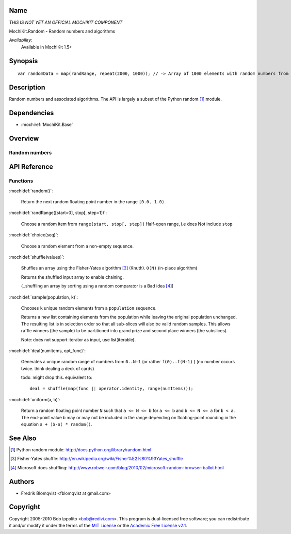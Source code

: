 .. title:: MochiKit.Random - Random numbers and algorithms

Name
====

*THIS IS NOT YET AN OFFICIAL MOCHIKIT COMPONENT*

MochiKit.Random - Random numbers and algorithms

*Availability*:
    Available in MochiKit 1.5+

Synopsis
========

::

    var randomData = map(randRange, repeat(2000, 1000)); // -> Array of 1000 elements with random numbers from 0 to 1999


Description
===========

Random numbers and associated algorithms.
The API is largely a subset of the Python random [1]_ module.


Dependencies
============

- :mochiref:`MochiKit.Base`


Overview
========

Random numbers
------------------------



API Reference
=============

Functions
---------

:mochidef:`random()`:

    Return the next random floating point number in the range ``[0.0, 1.0)``.

:mochidef:`randRange([start=0], stop[, step=1])`:

    Choose a random item from ``range(start, stop[, step])``
    Half-open range, i.e does Not include ``stop``


:mochidef:`choice(seq)`:

    Choose a random element from a non-empty sequence.


:mochidef:`shuffle(values)`:

    Shuffles an array using the Fisher-Yates algorithm [3]_ (Knuth). ``O(N)``
    (in-place algorithm)

    Returns the shuffled input array to enable chaining.

    (..shuffling an array by sorting using a random comparator is a Bad idea [4]_)


:mochidef:`sample(population, k)`:

    Chooses ``k`` unique random elements from a ``population`` sequence.

    Returns a new list containing elements from the population while
    leaving the original population unchanged.  The resulting list is
    in selection order so that all sub-slices will also be valid random
    samples.  This allows raffle winners (the sample) to be partitioned
    into grand prize and second place winners (the subslices).

    Note: does not support iterator as input, use list(iterable).


:mochidef:`deal(numItems, opt_func)`:

    Generates a unique random range of numbers from ``0..N-1`` (or rather ``f(0)..f(N-1)`` ) (no number occurs twice. think dealing a deck of cards)

    todo: might drop this. equivalent to::

        deal = shuffle(map(func || operator.identity, range(numItems)));


:mochidef:`uniform(a, b)`:

    Return a random floating point number ``N`` such that ``a <= N <= b`` for ``a <= b`` and ``b <= N <= a`` for ``b < a``.
    The end-point value b may or may not be included in the range depending on floating-point rounding in the equation ``a + (b-a) * random()``.



See Also
========

.. [1] Python random module: http://docs.python.org/library/random.html

.. [3] Fisher-Yates shuffle: http://en.wikipedia.org/wiki/Fisher%E2%80%93Yates_shuffle
.. [4] Microsoft does shuffling: http://www.robweir.com/blog/2010/02/microsoft-random-browser-ballot.html

Authors
=======

- Fredrik Blomqvist <fblomqvist at gmail.com>


Copyright
=========

Copyright 2005-2010 Bob Ippolito <bob@redivi.com>. This program is
dual-licensed free software; you can redistribute it and/or modify it
under the terms of the `MIT License`_ or the `Academic Free License
v2.1`_.

.. _`MIT License`: http://www.opensource.org/licenses/mit-license.php
.. _`Academic Free License v2.1`: http://www.opensource.org/licenses/afl-2.1.php
